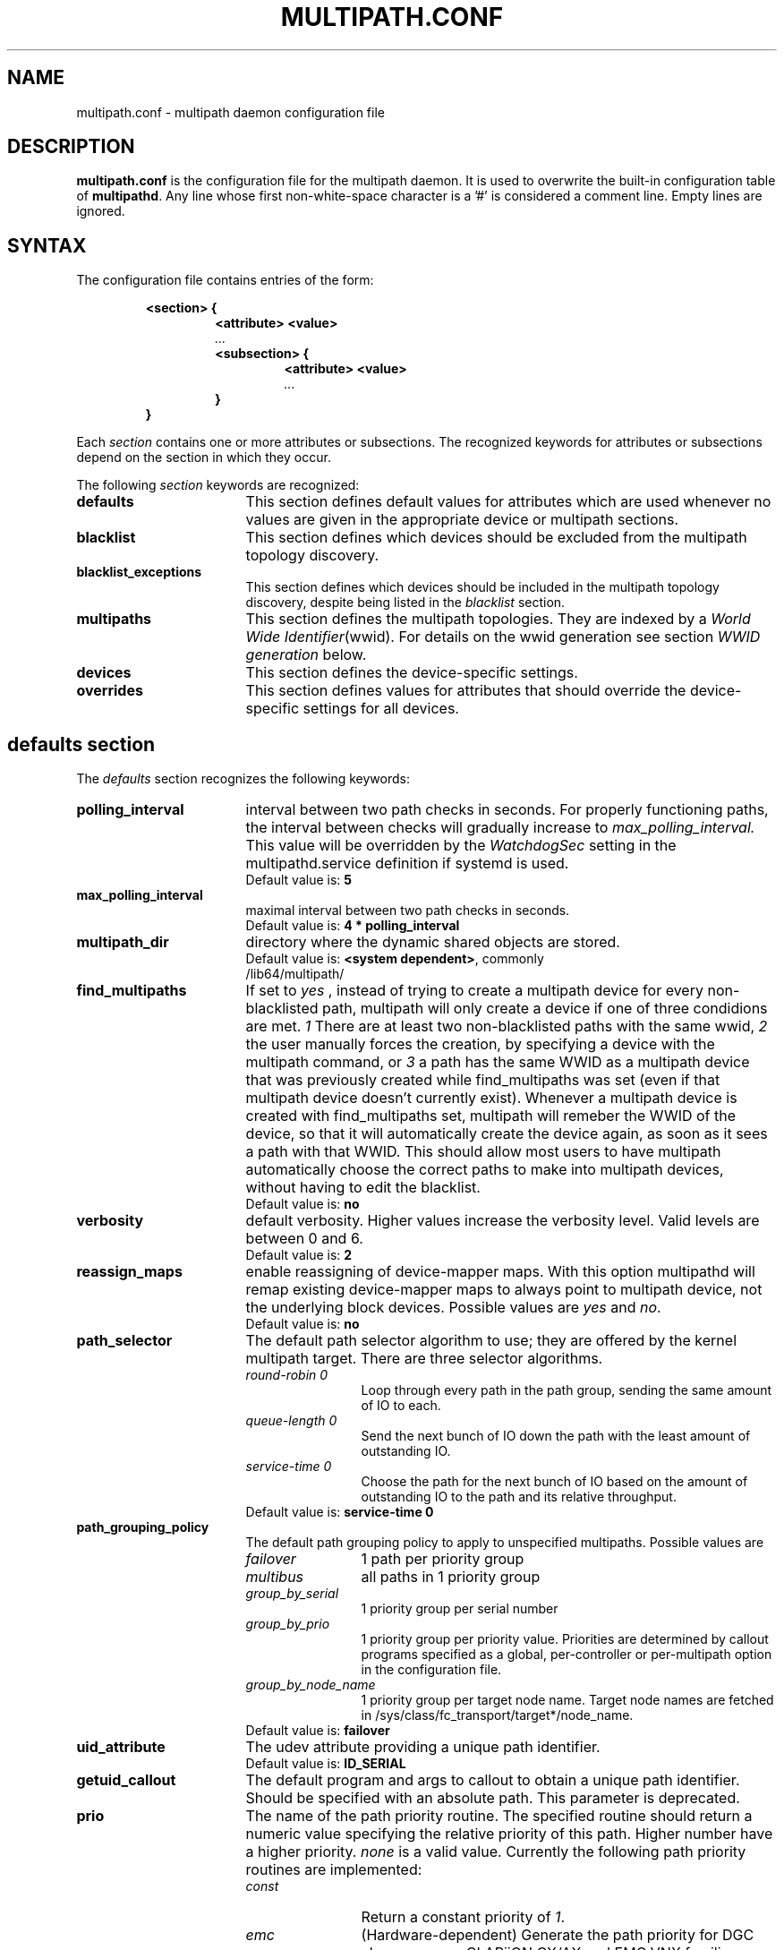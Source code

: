 .TH MULTIPATH.CONF 5 2016-07-06 "Linux"
.SH NAME
multipath.conf \- multipath daemon configuration file
.SH DESCRIPTION
.B "multipath.conf"
is the configuration file for the multipath daemon. It is used to
overwrite the built-in configuration table of \fBmultipathd\fP.
Any line whose first non-white-space character is a '#' is considered
a comment line. Empty lines are ignored.
.SH SYNTAX
The configuration file contains entries of the form:
.RS
.nf
.ft B
.sp
<section> {
.RS
.ft B
<attribute> <value>
.I "..."
.ft B
<subsection> {
.RS
.ft B
<attribute> <value>
.I "..."
.RE
.ft B
}
.RE
.ft B
}
.ft R
.fi
.RE
.LP
Each \fIsection\fP contains one or more attributes or subsections. The
recognized keywords for attributes or subsections depend on the
section in which they occur.
.LP
The following \fIsection\fP keywords are recognized:
.TP 17
.B defaults
This section defines default values for attributes which are used
whenever no values are given in the appropriate device or multipath
sections.
.TP
.B blacklist
This section defines which devices should be excluded from the
multipath topology discovery.
.TP
.B blacklist_exceptions
This section defines which devices should be included in the
multipath topology discovery, despite being listed in the
.I blacklist
section.
.TP
.B multipaths
This section defines the multipath topologies. They are indexed by a
\fIWorld Wide Identifier\fR(wwid). For details on the wwid generation
see section \fIWWID generation\fR below.
.TP
.B devices
This section defines the device-specific settings.
.TP
.B overrides
This section defines values for attributes that should override the
device-specific settings for all devices.
.RE
.LP
.SH "defaults section"
The
.I defaults
section recognizes the following keywords:
.TP 17
.B polling_interval
interval between two path checks in seconds. For properly functioning paths,
the interval between checks will gradually increase to
.I max_polling_interval.
This value will be overridden by the
.I WatchdogSec
setting in the multipathd.service definition if systemd is used.
.RS
.TP
Default value is: \fB5\fR
.RE
.TP
.B max_polling_interval
maximal interval between two path checks in seconds.
.RS
.TP
Default value is: \fB4 * polling_interval\fR
.RE
.TP
.B multipath_dir
directory where the dynamic shared objects are stored.
.RS
.TP
Default value is: \fB<system dependent>\fR, commonly /lib64/multipath/
.RE
.TP
.B find_multipaths
If set to
.I yes
, instead of trying to create a multipath device for every non-blacklisted
path, multipath will only create a device if one of three condidions are
met.
.I 1
There are at least two non-blacklisted paths with the same wwid,
.I 2
the user manually forces the creation, by specifying a device with the multipath
command, or
.I 3
a path has the same WWID as a multipath device that was previously created
while find_multipaths was set (even if that multipath device doesn't currently
exist).
Whenever a multipath device is created with find_multipaths set, multipath will
remeber the WWID of the device, so that it will automatically create the
device again, as soon as it sees a path with that WWID. This should allow most
users to have multipath automatically choose the correct paths to make into
multipath devices, without having to edit the blacklist.
.RS
.TP
Default value is: \fBno\fR
.RE
.TP
.B verbosity
default verbosity. Higher values increase the verbosity level. Valid
levels are between 0 and 6.
.RS
.TP
Default value is: \fB2\fR
.RE
.TP
.B reassign_maps
enable reassigning of device-mapper maps. With this option multipathd
will remap existing device-mapper maps to always point to multipath
device, not the underlying block devices. Possible values are
\fIyes\fR and \fIno\fR.
.RS
.TP
Default value is: \fBno\fR
.RE
.TP
.B path_selector
The default path selector algorithm to use; they are offered by the
kernel multipath target. There are three selector algorithms.
.RS
.TP 12
.I "round-robin 0"
Loop through every path in the path group, sending the same amount of IO to
each.
.TP
.I "queue-length 0"
Send the next bunch of IO down the path with the least amount of outstanding IO.
.TP
.I "service-time 0"
Choose the path for the next bunch of IO based on the amount of outstanding IO
to the path and its relative throughput.
.TP
Default value is: \fBservice-time 0\fR
.RE
.TP
.B path_grouping_policy
The default path grouping policy to apply to unspecified
multipaths. Possible values are
.RS
.TP 12
.I failover
1 path per priority group
.TP
.I multibus
all paths in 1 priority group
.TP
.I group_by_serial
1 priority group per serial number
.TP
.I group_by_prio
1 priority group per priority value. Priorities are determined by
callout programs specified as a global, per-controller or
per-multipath option in the configuration file.
.TP
.I group_by_node_name
1 priority group per target node name. Target node names are fetched
in /sys/class/fc_transport/target*/node_name.
.TP
Default value is: \fBfailover\fR
.RE
.TP
.B uid_attribute
The udev attribute providing a unique path identifier.
.RS
.TP
Default value is: \fBID_SERIAL\fR
.RE
.TP
.B getuid_callout
The default program and args to callout to obtain a unique path
identifier. Should be specified with an absolute path.
This parameter is deprecated.
.TP
.B prio
The name of the path priority routine. The specified routine
should return a numeric value specifying the relative priority
of this path. Higher number have a higher priority.
.I "none"
is a valid value. Currently the following path priority routines
are implemented:
.RS
.TP 12
.I const
Return a constant priority of \fI1\fR.
.TP
.I emc
(Hardware-dependent)
Generate the path priority for DGC class arrays as CLARiiON CX/AX and
EMC VNX families.
.TP
.I alua
(Hardware-dependent)
Generate the path priority based on the SCSI-3 ALUA settings. This prioritizer
accepts the optional prio_arg
.I exclusive_pref_bit
.TP
.I ontap
(Hardware-dependent)
Generate the path priority for NetApp ONTAP class and OEM arrays as IBM NSeries.
.TP
.I rdac
(Hardware-dependent)
Generate the path priority for LSI/Engenio/NetApp RDAC class as NetApp E/EF
Series, and OEM arrays from IBM DELL SGI STK and SUN.
.TP
.I hp_sw
(Hardware-dependent)
Generate the path priority for HP/COMPAQ/DEC HSG80 and MSA/HSV arrays with
Active/Standby mode exclusively.
.TP
.I hds
(Hardware-dependent)
Generate the path priority for Hitachi HDS Modular storage arrays.
.TP
.I random
Generate a random priority between 1 and 10.
.TP 12
.I weightedpath
Generate the path priority based on the regular expression and the
priority provided as argument. requires prio_args keyword.
.TP
.I datacore
???. Requires prio_args keyword.
.TP
.I iet
???. Requires prio_args keyword.
.TP
Default value is: \fBconst\fR
.RE
.TP
.B prio_args
Arguments to pass to to the prio function. This only applies to certain
prioritizers
.RS
.TP 12
.I weighted
Needs a value of the form
.I "<hbtl|devname|wwn> <regex1> <prio1> <regex2> <prio2> ..."
.I hbtl
regex can be of SCSI H:B:T:L format  Ex: 1:0:.:. , *:0:0:.
.I devname
regex can be of device name format  Ex: sda , sd.e
.I wwn
regex can be of the form
.I "host_wwnn:host_wwpn:target_wwnn:target_wwpn"
these values can be looked up through sysfs or by running
.I mulitpathd show paths format "%N:%R:%n:%r" Ex: 0x200100e08ba0aea0:0x210100e08ba0aea0:.*:.* , .*:.*:iqn.2009-10.com.redhat.msp.lab.ask-06:.*
.TP
.I alua
If
.I exclusive_pref_bit
is set, paths with the TPGS pref bit set will always be in their own path
group.
.TP
.I datacore
.I preferredsds
???
.TP
.I iet
.I preferredip
???
.TP
Default value is: \fB<unset>\fR
.RE
.TP
.B features
Specify any device-mapper features to be used. Syntax is
.I num list
where
.I num
is the number of features in
.I list.
Possible values for the feature list are
.RS
.TP 12
.I queue_if_no_path
Queue IO if no path is active; identical to the
.I no_path_retry
keyword.
.TP
.I no_partitions
Disable automatic partitions generation via kpartx.
.TP
Default value is: \fB0\fR
.RE
.TP
.B path_checker
The default method used to determine the paths state. Possible values
are
.RS
.TP 12
.I readsector0
(Deprecated) Read the first sector of the device. This checker is being
deprecated, please use \fItur\fR instead
.TP
.I tur
Issue a
.I TEST UNIT READY
command to the device.
.TP
.I emc_clariion
(Hardware-dependent)
Query the DGC/EMC specific EVPD page 0xC0 to determine the path state
for CLARiiON CX/AX and EMC VNX arrays families.
.TP
.I hp_sw
(Hardware-dependent)
Check the path state for HP/COMPAQ/DEC HSG80 and MSA/HSV arrays with
Active/Standby mode exclusively.
.TP
.I rdac
(Hardware-dependent)
Check the path state for LSI/Engenio/NetApp RDAC class as NetApp E/EF
Series, and OEM arrays from IBM DELL SGI STK and SUN.
.TP
.I directio
(Deprecated) Read the first sector with direct I/O. This checker is being
deprecated, it will cause spurious path failures under high load.
Please use \fItur\fR instead.
.TP
.I cciss_tur
(Hardware-dependent)
Check the path state for HP/COMPAQ Smart Array(CCISS) controllers.
.TP
Default value is: \fBtur\fR
.RE
.TP
.B alias_prefix
The \fIuser_friendly_names\fR prefix.
.RS
.TP
Default value is: \fBmpath\fR
.RE
.TP
.B failback
Tell multipathd how to manage path group failback.
.RS
.TP 12
.I immediate
Immediately failback to the highest priority pathgroup that contains
active paths.
.TP
.I manual
Do not perform automatic failback.
.TP
.I followover
Only perform automatic failback when the first path of a pathgroup
becomes active. This keeps a node from automatically failing back when
another node requested the failover.
.TP
.I values > 0
deferred failback (time to defer in seconds)
.TP
Default value is: \fBmanual\fR
.RE
.TP
.B  rr_min_io
The number of IO to route to a path before switching to the next in
the same path group. This is only for BIO based multipath.
.RS
.TP
Default value is: \fB1000\fR
.RE
.TP
.B rr_min_io_rq
The number of IO requests to route to a path before switching to the
next in the same path group. This is only for request based multipath.
.RS
.TP
Default value is: \fB1\fR
.RE
.TP
.B rr_weight
If set to \fIpriorities\fR the multipath configurator will assign
path weights as "path prio * rr_min_io". Possible values are
.I priorities
or
.IR uniform .
.RS
.TP
Default value is: \fBuniform\fR
.RE
.TP
.B no_path_retry
Specify the number of retries until disable queueing, or
.I fail
for immediate failure (no queueing),
.I queue
for never stop queueing. If unset no queueing is attempted.
.RS
.TP
Default value is: \fB<unset>\fR
.RE
.TP
.B user_friendly_names
If set to
.I yes
, using the bindings file
.I /etc/multipath/bindings
to assign a persistent and unique alias to the multipath, in the form of mpath<n>.
If set to
.I no
use the WWID as the alias. In either case this be will
be overridden by any specific aliases in the \fImultipaths\fR section.
.RS
.TP
Default value is: \fBno\fR
.RE
.TP
.B flush_on_last_del
If set to
.I yes
, multipathd will disable queueing when the last path to a device has been
deleted.
.RS
.TP
Default value is: \fBno\fR
.RE
.TP
.B max_fds
Specify the maximum number of file descriptors that can be opened by multipath
and multipathd.  This is equivalent to ulimit \-n. A value of \fImax\fR will set
this to the system limit from /proc/sys/fs/nr_open. If this is not set, the
maximum number of open fds is taken from the calling process. It is usually
1024. To be safe, this should be set to the maximum number of paths plus 32,
if that number is greated than 1024.
.RS
.TP
Default value is: \fBmax\fR
.RE
.TP
.B checker_timeout
Specify the timeout to use for path checkers and prioritizers that issue scsi
commands with an explicit timeout, in seconds.
.RS
.TP
Default value is: in \fB/sys/block/sd<x>/device/timeout\fR
.RE
.TP
.B fast_io_fail_tmo
Specify the number of seconds the scsi layer will wait after a problem has been
detected on a FC remote port before failing IO to devices on that remote port.
This should be smaller than dev_loss_tmo. Setting this to
.I off
will disable the timeout.
.RS
.TP
Default value is: in \fB5\fR
.RE
.TP
.B dev_loss_tmo
Specify the number of seconds the scsi layer will wait after a problem has
been detected on a FC remote port before removing it from the system. This
can be set to "infinity" which sets it to the max value of 2147483647
seconds, or 68 years. It will be automatically adjusted to the overall
retry interval
\fIno_path_retry\fR * \fIpolling_interval\fR
if a number of retries is given with \fIno_path_retry\fR and the
overall retry interval is longer than the specified \fIdev_loss_tmo\fR value.
The linux kernel will cap this value to \fI300\fR if \fIfast_io_fail_tmo\fR
is not set.
.RS
.TP
Default value is: \fB600\fR
.RE
.TP
.B queue_without_daemon
If set to
.I no
, when multipathd stops, queueing will be turned off for all devices.
This is useful for devices that set no_path_retry.  If a machine is
shut down while all paths to a device are down, it is possible to hang waiting
for IO to return from the device after multipathd has been stopped. Without
multipathd running, access to the paths cannot be restored, and the kernel
cannot be told to stop queueing IO. Setting queue_without_daemon to
.I no
, avoids this problem.
.RS
.TP
Default value is: \fBno\fR
.RE
.TP
.B bindings_file
The full pathname of the binding file to be used when the user_friendly_names option is set.
.RS
.TP
Default value is: \fB/etc/multipath/bindings\fR
.RE
.TP
.B wwids_file
The full pathname of the wwids file, which is used by multipath to keep track
of the wwids for LUNs it has created multipath devices on in the past.
.RS
.TP
Default value is: \fB/etc/multipath/wwids\fR
.RE
.TP
.B log_checker_err
If set to
.I once
, multipathd logs the first path checker error at logging level 2. Any later
errors are logged at level 3 until the device is restored. If set to
.I always
, multipathd always logs the path checker error at logging level 2.
.RS
.TP
Default value is: \fBalways\fR
.RE
.TP
.B reservation_key
This is the service action reservation key used by mpathpersist.  It must be
set for all multipath devices using persistent reservations, and it must be
the same as the RESERVATION KEY field of the PERSISTENT RESERVE OUT parameter
list which contains an 8-byte value provided by the application client to the
device server to identify the I_T nexus.
.RS
.TP
Default value is: \fB<unset>\fR
.RE
.TP
.B retain_attached_hw_handler
If set to
.I yes
and the scsi layer has already attached a hardware_handler to the device,
multipath will not force the device to use the hardware_handler specified by
mutipath.conf. If the scsi layer has not attached a hardware handler,
multipath will continue to use its configured hardware handler.
.RS
.TP
Default value is: \fBno\fR
.RE
.TP
.B detect_prio
If set to
.I yes
, multipath will try to detect if the device supports ALUA. If so, the device
will automatically use the
.I alua
prioritizer. If not, the prioritizer will be selected as usual.
.RS
.TP
Default value is: \fBno\fR
.RE
.TP
.B force_sync
If set to
.I yes
, multipathd will call the path checkers in sync mode only.  This means that
only one checker will run at a time.  This is useful in the case where many
multipathd checkers running in parallel causes significant CPU pressure.
.RS
.TP
Default value is: \fBno\fR
.RE
.TP
.B deferred_remove
If set to
.I yes
, multipathd will do a deferred remove instead of a regular remove when the
last path device has been deleted.  This means that if the multipath device is
still in use, it will be freed when the last user closes it.  If path is added
to the multipath device before the last user closes it, the deferred remove
will be canceled.
.RS
.TP
Default value is: \fBno\fR
.RE
.TP
.B partition_delimiter
If this value is not set, when multipath renames a device, it will act just
like the kpartx default does, only adding a \fI"p"\fR to names ending in a
number. If this parameter is set, multipath will act like kpartx does with
the \fI-p\fR option is used, and always add delimiter.
.RS
.TP
Default value is: \fB<unset>\fR
.RE
.TP
.B config_dir
If set to anything other than "", multipath will search this directory
alphabetically for file ending in ".conf" and it will read configuration
information from them, just as if it was in /etc/multipath.conf.  config_dir
must either be "" or a fully qualified directory name.
.RS
.TP
Default value is: \fB/etc/multipath/conf.d/\fR
.RE
.TP
.B delay_watch_checks
If set to a value greater than 0, multipathd will watch paths that have
recently become valid for this many checks.  If they fail again while they are
being watched, when they next become valid, they will not be used until they
have stayed up for
.I delay_wait_checks
checks.
.RS
.TP
Default value is: \fBno\fR
.RE
.TP
.B delay_wait_checks
If set to a value greater than 0, when a device that has recently come back
online fails again within
.I delay_watch_checks
checks, the next time it comes back online, it will marked and delayed, and not
used until it has passed
.I delay_wait_checks
checks.
.RS
.TP
Default value is: \fBno\fR
.RE
.TP
.B strict_timinig
If set to
.I yes
, multipathd will start a new path checker loop after exactly one second,
so that each path check will occur at exactly
.I polling_interval
seconds. On busy systems path checks might take longer than one second;
here the missing ticks will be accounted for on the next round.
A warning will be printed if path checks take longer than
.I polling_interval
seconds.
.RS
.TP
Default value is: \fBno\fR
.RE
.TP
.B uxsock_timeout
CLI receive timeout in milliseconds. For larger systems CLI commands
might timeout before the multipathd lock is released and the CLI command
can be processed. This will result in errors like
"timeout receiving packet" to be returned from CLI commands.
In these cases it is recommended to increase the CLI timeout to avoid
those issues.
.RS
.TP
Default value is: \fB1000\fR
.RE
.TP
.B missing_uev_wait_timeout
Controls how many seconds multipathd will wait, after a new multipath device
is created, to receive a change event from udev for the device, before
automatically enabling device reloads. Usually multipathd will delay reloads
on a device until it receives a change uevent from the initial table load.
.RS
.TP
Default value is: \fB30\fR
.RE
.
.SH "blacklist section"
The
.I blacklist
section is used to exclude specific device from inclusion in the
multipath topology. It is most commonly used to exclude local disks or
LUNs for the array controller.
.LP
The following keywords are recognized:
.TP 17
.B wwid
The \fIWorld Wide Identification\fR of a device.
.TP
.B devnode
Regular expression of the device nodes to be excluded.
.TP
.B property
Regular expression of the udev property to be excluded.
.TP
.B device
Subsection for the device description. This subsection recognizes the
.B vendor
and
.B product
keywords. For a full description of these keywords please see the
.I devices
section description.
.SH "blacklist_exceptions section"
The
.I blacklist_exceptions
section is used to revert the actions of the
.I blacklist
section, ie to include specific device in the
multipath topology. This allows one to selectively include devices which
would normally be excluded via the
.I blacklist
section.
.LP
The following keywords are recognized:
.TP 17
.B wwid
The \fIWorld Wide Identification\fR of a device.
.TP
.B property
Regular expression of the udev property to be whitelisted.
.RS
.TP
Default value is: \fB(ID_WWN|SCSI_IDENT_.*)\fR
.RE
.TP
.B devnode
Regular expression of the device nodes to be whitelisted.
.TP
.B device
Subsection for the device description. This subsection recognizes the
.B vendor
and
.B product
keywords. For a full description of these keywords please see the
.I devices
section description.
.LP
The
.I property
blacklist and whitelist handling is different from the usual handling
in the sense that the whitelist
.I has
to be set, otherwise the device will be blacklisted.
In these cases the message
.I blacklisted, udev property missing
will be displayed.
.SH "multipaths section"
The only recognized attribute for the
.I multipaths
section is the
.I multipath
subsection.
.LP
The
.I multipath
subsection recognizes the following attributes:
.TP 17
.B wwid
Index of the container. Mandatory for this subsection.
.TP
.B alias
(Optional) symbolic name for the multipath map.
.LP
The following attributes are optional; if not set the default values
are taken from the
.I defaults
or
.I devices
section:
.sp 1
.PD .1v
.RS
.TP 18
.B path_grouping_policy
.TP
.B path_selector
.TP
.B prio
.TP
.B prio_args
.TP
.B failback
.TP
.B rr_weight
.TP
.B flush_on_last_del
.TP
.B no_path_retry
.TP
.B rr_min_io
.TP
.B rr_min_io_rq
.TP
.B features
.TP
.B reservation_key
.TP
.B deferred_remove
.TP
.B delay_watch_checks
.TP
.B delay_wait_checks
.RE
.PD
.LP
.SH "devices section"
The only recognized attribute for the
.I devices
section is the
.I device
subsection.
.LP
The
.I device
subsection recognizes the following attributes:
.TP 17
.B vendor
(Mandatory) Vendor identifier
.TP
.B product
(Mandatory) Product identifier
.TP
.B revision
(Optional) Revision identfier
.TP
.B product_blacklist
(Optional) Product strings to blacklist for this vendor
.TP
.B alias_prefix
(Optional) The user_friendly_names prefix to use for this
device type, instead of the default "mpath"
.TP
.B hardware_handler
(Optional) The hardware handler to use for this device type.
The following hardware handler are implemented:
.RS
.TP 12
.I 1 emc
(Hardware-dependent)
Hardware handler for DGC class arrays as CLARiiON CX/AX and EMC VNX families.
.TP
.I 1 rdac
(Hardware-dependent)
Hardware handler for LSI/Engenio/NetApp RDAC class as NetApp E/EF
Series, and OEM arrays from IBM DELL SGI STK and SUN.
.TP
.I 1 hp_sw
(Hardware-dependent)
Hardware handler for HP/COMPAQ/DEC HSG80 and MSA/HSV arrays with
Active/Standby mode exclusively.
.TP
.I 1 alua
(Hardware-dependent)
Hardware handler for SCSI-3 ALUA compatible arrays.
.TP
Default value is: \fB<unset>\fR
.RE
.LP
The following attributes are optional; if not set the default values
are taken from the
.I defaults
section:
.sp 1
.PD .1v
.RS
.TP 18
.B path_grouping_policy
.TP
.B uid_attribute
.TP
.B path_selector
.TP
.B path_checker
.TP
.B prio
.TP
.B prio_args
.TP
.B features
.TP
.B failback
.TP
.B rr_weight
.TP
.B no_path_retry
.TP
.B rr_min_io
.TP
.B rr_min_io_rq
.TP
.B fast_io_fail_tmo
.TP
.B dev_loss_tmo
.TP
.B flush_on_last_del
.TP
.B retain_attached_hw_handler
.TP
.B detect_prio
.TP
.B deferred_remove
.TP
.B delay_watch_checks
.TP
.B delay_wait_checks
.RE
.PD
.LP
.SH "overrides section"
The overrides section recognizes the following optional attributes; if not set
the values are taken from the
.I devices
or
.I defaults
sections:
.sp 1
.PD .1v
.RS
.TP 18
.B path_grouping_policy
.TP
.B uid_attribute
.TP
.B getuid_callout
.TP
.B path_selector
.TP
.B path_checker
.TP
.B alias_prefix
.TP
.B features
.TP
.B prio
.TP
.B prio_args
.TP
.B failback
.TP
.B rr_weight
.TP
.B no_path_retry
.TP
.B rr_min_io
.TP
.B rr_min_io_rq
.TP
.B flush_on_last_del
.TP
.B fast_io_fail_tmo
.TP
.B dev_loss_tmo
.TP
.B user_friendly_names
.TP
.B retain_attached_hw_handler
.TP
.B detect_prio
.TP
.B deferred_remove
.TP
.B delay_watch_checks
.TP
.B delay_wait_checks
.RE
.PD
.LP
.SH "WWID generation"
Multipath uses a \fIWorld Wide Identification\fR (wwid) to determine
which paths belong to the same device. Each path presenting the same
wwid is assumed to point to the same device.
.LP
The wwid is generated by three methods (in the order of preference):
.TP 17
.B getuid_callout
Use the specified external program; cf \fIgetuid_callout\fR above.
Care should be taken when using this method; the external program
needs to be loaded from disk for execution, which might lead to
deadlock situations in an all-paths-down scenario.
.TP
.B uid_attribute
Use the value of the specified udev attribute; cf \fIuid_attribute\fR
above. This method is preferred to \fIgetuid_callout\fR as multipath
does not need to call any external programs here. However, under
certain circumstances udev might not be able to generate the requested
variable.
.TP
.B vpd_pg83
If none of the \fIgetuid_callout\fR or \fIuid_attribute\fR parameters
are present multipath will try to use the sysfs attribute
\fIvpd_pg83\fR to generate the wwid.
.SH "KNOWN ISSUES"
The usage of
.I queue_if_no_path
option can lead to
.I D state
processes being hung and not killable in situations where all the paths to the LUN go offline.
It is advisable to use the
.I no_path_retry
option instead.
.P
The use of
.I queue_if_no_path
or
.I no_path_retry
might lead to a deadlock if the
.I dev_loss_tmo
setting results in a device being removed while I/O is still queued.
The multipath daemon will update the
.I dev_loss_tmo
setting accordingly to avoid this deadlock. Hence if both values are
specified the order of precedence is
.I no_path_retry, queue_if_no_path, dev_loss_tmo

.SH "SEE ALSO"
.BR udev (8),
.BR dmsetup (8)
.BR multipath (8)
.BR multipathd (8)
.SH AUTHORS
.I multipath
was developed by Christophe Varoqui, <christophe.varoqui@opensvc.com> and others.
